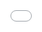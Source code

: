 #+TITLE: Whale
#+ICON: game/assets/images/icon.png
#+ICON_MODE: auto
#+TYPE: game

** Instructions
Dodge eels and crabs to obtain a high-score.

*** Scoring
- Crabs are worth *7 points*.
- Eeels count towards *5 points*.

*** Controls
#+BEGIN_EXPORT html
<li>Use the <strong>A</strong> and <strong>D</strong> keys or <i class="fa fa-arrow-left"></i> and <i class="fa fa-arrow-right"></i> to navigate.</li>

<iframe src="game/index.html" frameborder="0" allowfullscreen style="position:absolute;top:0;left:0;width:100%;height:100%;"></iframe>
#+END_EXPORT
